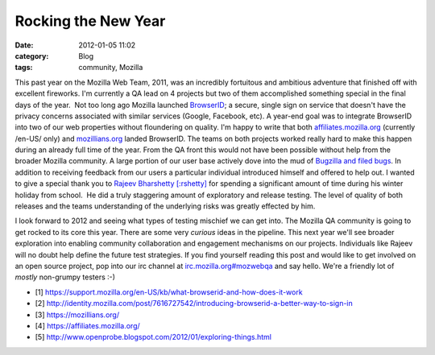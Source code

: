 Rocking the New Year
####################
:date: 2012-01-05 11:02
:category: Blog
:tags: community, Mozilla

This past year on the Mozilla Web Team, 2011, was an incredibly
fortuitous and ambitious adventure that finished off with excellent
fireworks. I'm currently a QA lead on 4 projects but two of them
accomplished something special in the final days of the year.  Not too
long ago Mozilla launched `BrowserID`_; a secure, single sign on service
that doesn't have the privacy concerns associated with similar services
(Google, Facebook, etc). A year-end goal was to integrate BrowserID into
two of our web properties without floundering on quality. I'm happy to
write that both `affiliates.mozilla.org`_ (currently /en-US/ only) and
`mozillians.org`_ landed BrowserID. The teams on both projects worked
really hard to make this happen during an already full time of the year.
From the QA front this would not have been possible without help from
the broader Mozilla community. A large portion of our user base
actively dove into the mud of `Bugzilla and filed bugs`_. In addition to
receiving feedback from our users a particular individual introduced
himself and offered to help out. I wanted to give a special thank you to
`Rajeev Bharshetty [:rshetty]`_ for spending a significant amount of
time during his winter holiday from school.  He did a truly staggering
amount of exploratory and release testing. The level of quality of both
releases and the teams understanding of the underlying risks was greatly
effected by him.

.. image:: /static/images/2012/01/rshetty.jpg
   :width: 450
   :alt: Rajeev Bharshetty
   :target: /static/images/2012/01/rshetty.jpg

I look forward to 2012 and seeing what types of testing mischief we can get
into. The Mozilla QA community is going to get rocked to its core this
year. There are some very *curious* ideas in the pipeline. This next
year we'll see broader exploration into enabling community collaboration
and engagement mechanisms on our projects. Individuals like Rajeev will
no doubt help define the future test strategies. If you find yourself
reading this post and would like to get involved on an open source
project, pop into our irc channel at `irc.mozilla.org#mozwebqa`_ and
say hello. We're a friendly lot of *mostly* non-grumpy testers :-)

-  [1] `https://support.mozilla.org/en-US/kb/what-browserid-and-how-does-it-work`_
-  [2] `http://identity.mozilla.com/post/7616727542/introducing-browserid-a-better-way-to-sign-in`_
-  [3] `https://mozillians.org/`_
-  [4] `https://affiliates.mozilla.org/`_
-  [5] `http://www.openprobe.blogspot.com/2012/01/exploring-things.html`_


.. _BrowserID: https://browserid.org/about
.. _affiliates.mozilla.org: https://affiliates.mozilla.org
.. _mozillians.org: https://mozillians.org/
.. _Bugzilla and filed bugs: https://bugzilla.mozilla.org/buglist.cgi?list_id=2002621&classification=Other&query_format=advanced&bug_status=NEW&bug_status=ASSIGNED&bug_status=REOPENED&bug_status=RESOLVED&bug_status=VERIFIED&component=mozillians.org&product=Websites
.. _`Rajeev Bharshetty [:rshetty]`: http://www.openprobe.blogspot.com/2012/01/exploring-things.html
.. _irc.mozilla.org#mozwebqa: http://wbe02.mibbit.com/?server=irc.mozilla.org&channel=%23mozwebqa
.. _https://support.mozilla.org/en-US/kb/what-browserid-and-how-does-it-work: https://support.mozilla.org/en-US/kb/what-browserid-and-how-does-it-work
.. _http://identity.mozilla.com/post/7616727542/introducing-browserid-a-better-way-to-sign-in: http://identity.mozilla.com/post/7616727542/introducing-browserid-a-better-way-to-sign-in
.. _`https://mozillians.org/`: https://mozillians.org/
.. _`https://affiliates.mozilla.org/`: https://affiliates.mozilla.org/
.. _`http://www.openprobe.blogspot.com/2012/01/exploring-things.html`: http://www.openprobe.blogspot.com/2012/01/exploring-things.html